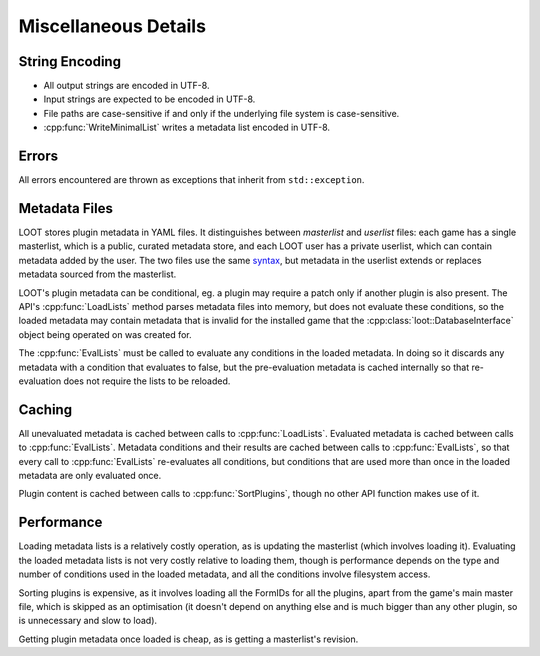 *********************
Miscellaneous Details
*********************

String Encoding
===============

* All output strings are encoded in UTF-8.
* Input strings are expected to be encoded in UTF-8.
* File paths are case-sensitive if and only if the underlying file system is
  case-sensitive.
* :cpp:func:`WriteMinimalList` writes a metadata list encoded in UTF-8.

Errors
======

All errors encountered are thrown as exceptions that inherit from
``std::exception``.

Metadata Files
==============

LOOT stores plugin metadata in YAML files. It distinguishes between *masterlist*
and *userlist* files: each game has a single masterlist, which is a public,
curated metadata store, and each LOOT user has a private userlist, which can
contain metadata added by the user. The two files use the same `syntax`_, but
metadata in the userlist extends or replaces metadata sourced from the
masterlist.

LOOT's plugin metadata can be conditional, eg. a plugin may require a patch only
if another plugin is also present. The API's :cpp:func:`LoadLists` method parses
metadata files into memory, but does not evaluate these conditions, so the
loaded metadata may contain metadata that is invalid for the installed game that
the :cpp:class:`loot::DatabaseInterface` object being operated on was created for.

The :cpp:func:`EvalLists` must be called to evaluate any conditions in the
loaded metadata. In doing so it discards any metadata with a condition that
evaluates to false, but the pre-evaluation metadata is cached internally so that
re-evaluation does not require the lists to be reloaded.

.. _syntax: https://loot.github.io/docs/0.9.2/LOOT%20Metadata%20Syntax.html

Caching
=======

All unevaluated metadata is cached between calls to :cpp:func:`LoadLists`.
Evaluated metadata is cached between calls to :cpp:func:`EvalLists`. Metadata
conditions and their results are cached between calls to :cpp:func:`EvalLists`,
so that every call to :cpp:func:`EvalLists` re-evaluates all conditions, but
conditions that are used more than once in the loaded metadata are only
evaluated once.

Plugin content is cached between calls to :cpp:func:`SortPlugins`, though no
other API function makes use of it.

Performance
===========

Loading metadata lists is a relatively costly operation, as is updating the
masterlist (which involves loading it). Evaluating the loaded metadata lists is
not very costly relative to loading them, though is performance depends on the
type and number of conditions used in the loaded metadata, and all the
conditions involve filesystem access.

Sorting plugins is expensive, as it involves loading all the FormIDs for all
the plugins, apart from the game's main master file, which is skipped as an
optimisation (it doesn't depend on anything else and is much bigger than any
other plugin, so is unnecessary and slow to load).

Getting plugin metadata once loaded is cheap, as is getting a masterlist's
revision.
